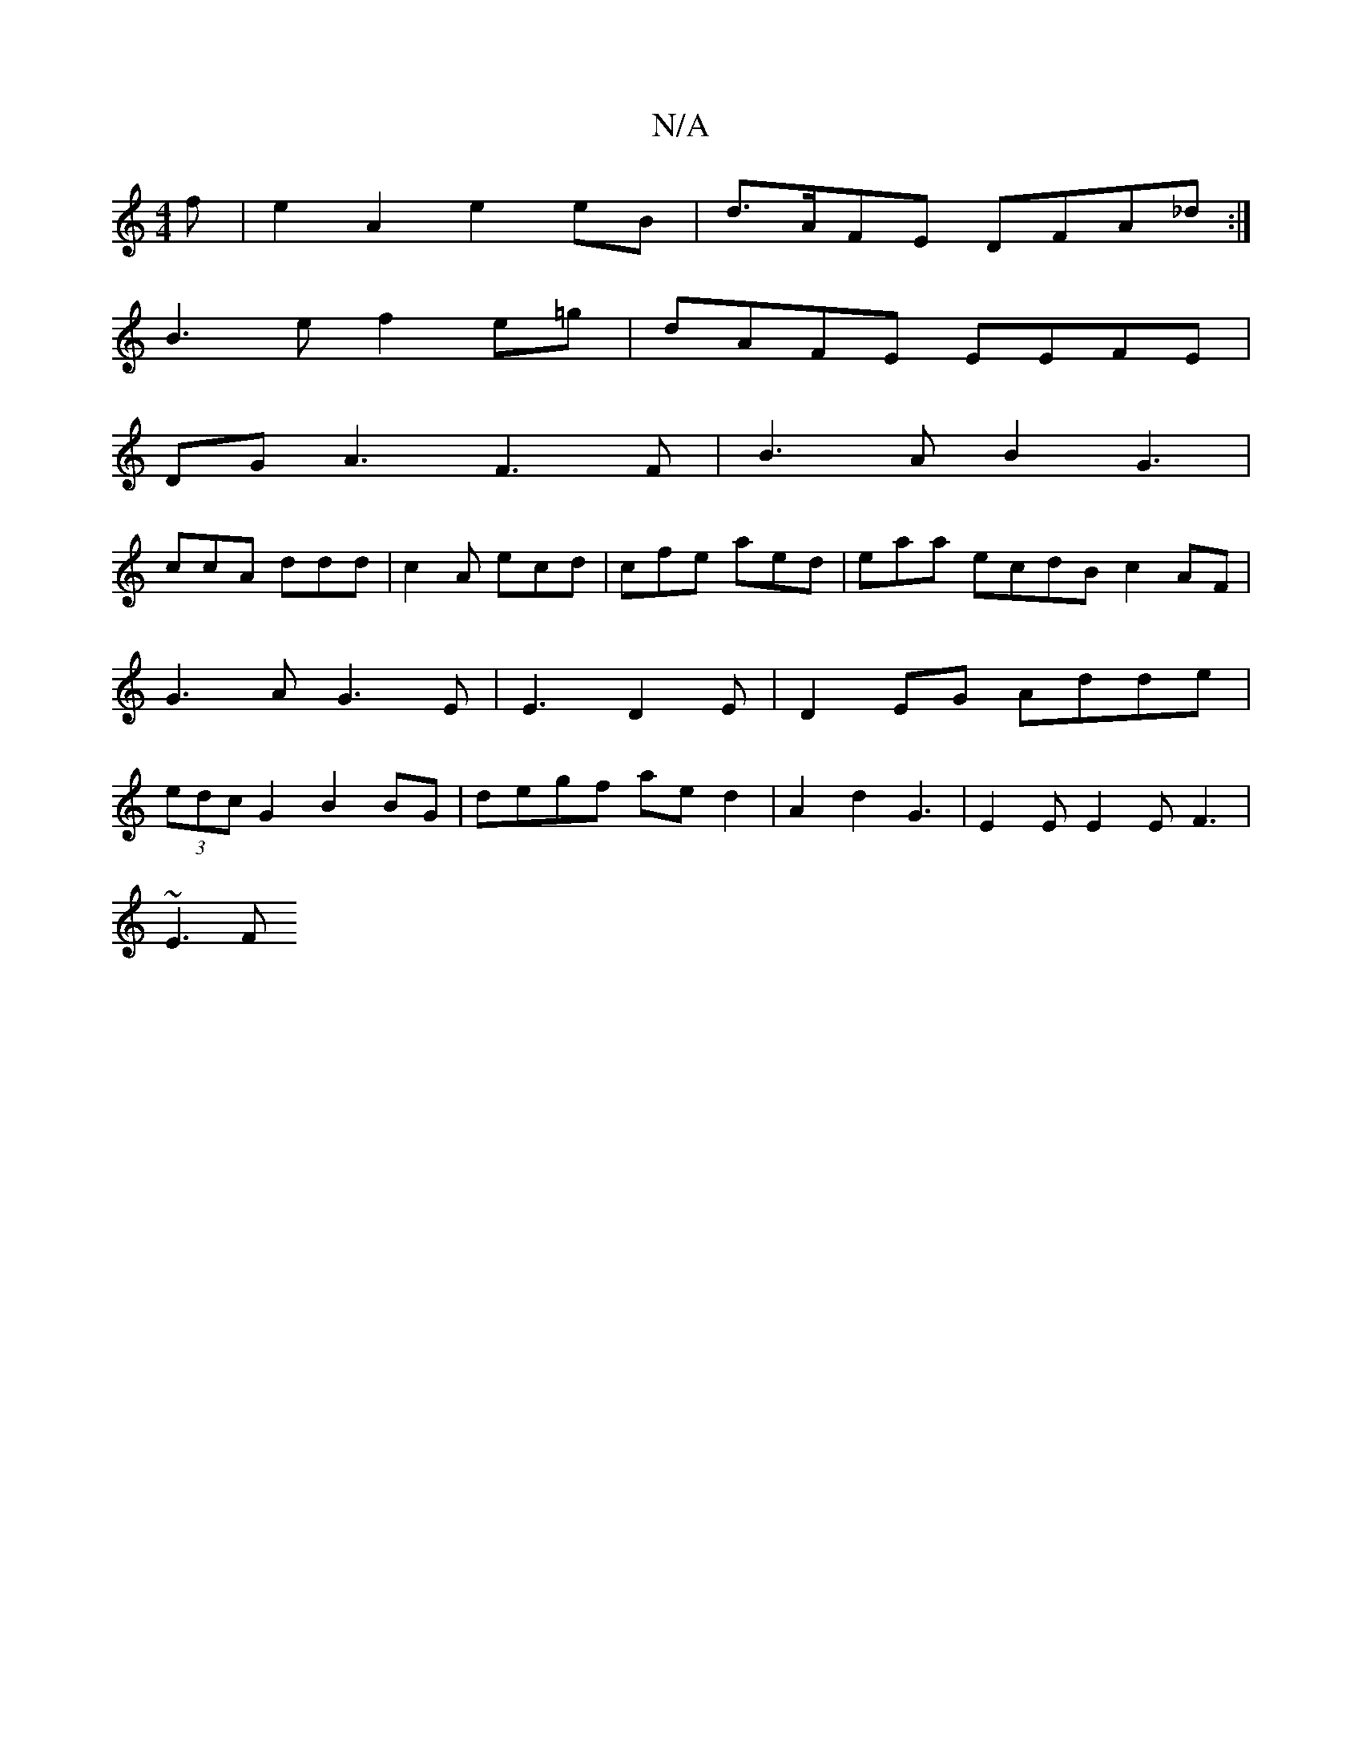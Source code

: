 X:1
T:N/A
M:4/4
R:N/A
K:Cmajor
f|e2 A2 e2 eB|d>AFE DFA_d :|
B3 e f2 e=g | dAFE EEFE |
DG A3F3F |B3A B2G3|
ccA ddd | c2A ecd | cfe aed | eaa ecdB c2AF|G3A G3E|E3 D2E | D2EG Adde|(3edc G2 B2 BG|degf aed2|A2 d2 G3 | E2E E2E F3 |
~E3F 